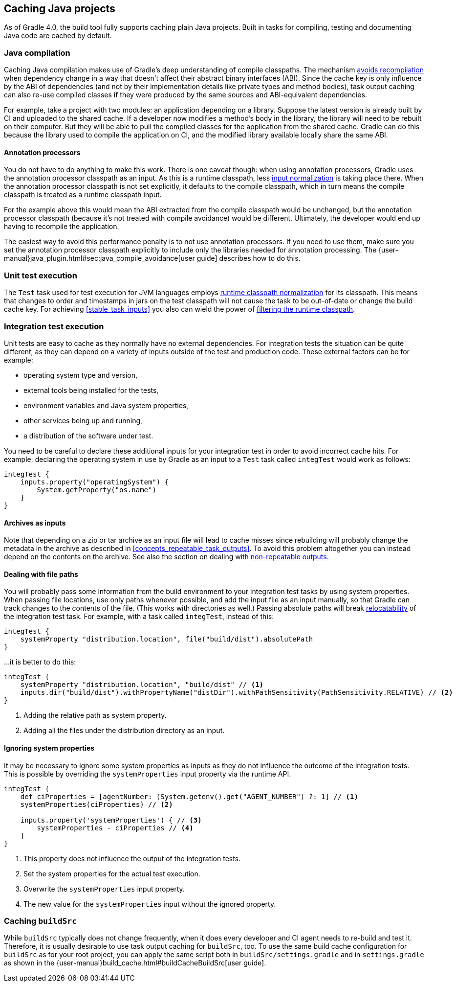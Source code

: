 == Caching Java projects

As of Gradle 4.0, the build tool fully supports caching plain Java projects.
Built in tasks for compiling, testing and documenting Java code are cached by default.

=== Java compilation

Caching Java compilation makes use of Gradle's deep understanding of compile classpaths.
The mechanism <<compile_avoidance,avoids recompilation>> when dependency change in a way that doesn't affect their abstract binary interfaces (ABI). Since the cache key is only influence by the ABI of dependencies (and not by their implementation details like private types and method bodies), task output caching can also re-use compiled classes if they were produced by the same sources and ABI-equivalent dependencies.

For example, take a project with two modules: an application depending on a library.
Suppose the latest version is already built by CI and uploaded to the shared cache.
If a developer now modifies a method's body in the library, the library will need to be rebuilt on their computer. But they will be able to pull the compiled classes for the application from the shared cache. Gradle can do this because the library used to compile the application on CI, and the modified library available locally share the same ABI.

==== Annotation processors

You do not have to do anything to make this work.
There is one caveat though: when using annotation processors, Gradle uses the annotation processor classpath as an input.
As this is a runtime classpath, less <<runtime_classpath,input normalization>> is taking place there.
When the annotation processor classpath is not set explicitly, it defaults to the compile classpath, which in turn means the compile classpath is treated as a runtime classpath input.

For the example above this would mean the ABI extracted from the compile classpath would be unchanged, but the annotation processor classpath (because it's not treated with compile avoidance) would be different. Ultimately, the developer would end up having to recompile the application.

The easiest way to avoid this performance penalty is to not use annotation processors. If you need to use them, make sure you set the annotation processor classpath explicitly to include only the libraries needed for annotation processing. The {user-manual}java_plugin.html#sec:java_compile_avoidance[user guide] describes how to do this.

=== Unit test execution

The `Test` task used for test execution for JVM languages employs <<runtime_classpath,runtime classpath normalization>> for its classpath.
This means that changes to order and timestamps in jars on the test classpath will not cause the task to be out-of-date or change the build cache key.
For achieving <<stable_task_inputs>> you also can wield the power of <<filter_runtime_classpath,filtering the runtime classpath>>.

=== Integration test execution

Unit tests are easy to cache as they normally have no external dependencies.
For integration tests the situation can be quite different, as they can depend on a variety of inputs outside of the test and production code.
These external factors can be for example:

  * operating system type and version,
  * external tools being installed for the tests,
  * environment variables and Java system properties,
  * other services being up and running,
  * a distribution of the software under test.

You need to be careful to declare these additional inputs for your integration test in order to avoid incorrect cache hits.
For example, declaring the operating system in use by Gradle as an input to a `Test` task called `integTest` would work as follows:

[source,groovy]
----
integTest {
    inputs.property("operatingSystem") {
        System.getProperty("os.name")
    }
}
----

==== Archives as inputs

Note that depending on a zip or tar archive as an input file will lead to cache misses since rebuilding will probably change the metadata in the archive as described in <<concepts_repeatable_task_outputs>>.
To avoid this problem altogether you can instead depend on the contents on the archive. See also the section on dealing with <<volatile_outputs,non-repeatable outputs>>.

==== Dealing with file paths

You will probably pass some information from the build environment to your integration test tasks by using system properties.
When passing file locations, use only paths whenever possible, and add the input file as an input manually, so that Gradle can track changes to the contents of the file.
(This works with directories as well.)
Passing absolute paths will break <<relocatability,relocatability>> of the integration test task.
For example, with a task called `integTest`, instead of this:

[source,groovy]
----
integTest {
    systemProperty "distribution.location", file("build/dist").absolutePath
}
----

...it is better to do this:

[source,groovy]
----
integTest {
    systemProperty "distribution.location", "build/dist" // <1>
    inputs.dir("build/dist").withPropertyName("distDir").withPathSensitivity(PathSensitivity.RELATIVE) // <2>
}
----
<1> Adding the relative path as system property.
<2> Adding all the files under the distribution directory as an input.

==== Ignoring system properties

It may be necessary to ignore some system properties as inputs as they do not influence the outcome of the integration tests.
This is possible by overriding the `systemProperties` input property via the runtime API.

[source,groovy]
----
integTest {
    def ciProperties = [agentNumber: (System.getenv().get("AGENT_NUMBER") ?: 1] // <1>
    systemProperties(ciProperties) // <2>

    inputs.property('systemProperties') { // <3>
        systemProperties - ciProperties // <4>
    }
}
----
<1> This property does not influence the output of the integration tests.
<2> Set the system properties for the actual test execution.
<3> Overwrite the `systemProperties` input property.
<4> The new value for the `systemProperties` input without the ignored property.

=== Caching `buildSrc`

// TODO: link to what `buildSrc` is

While `buildSrc` typically does not change frequently, when it does every developer and CI agent needs to re-build and test it.
Therefore, it is usually desirable to use task output caching for `buildSrc`, too.
To use the same build cache configuration for `buildSrc` as for your root project, you can apply the same script both in `buildSrc/settings.gradle` and in `settings.gradle` as shown in the {user-manual}build_cache.html#buildCacheBuildSrc[user guide].
